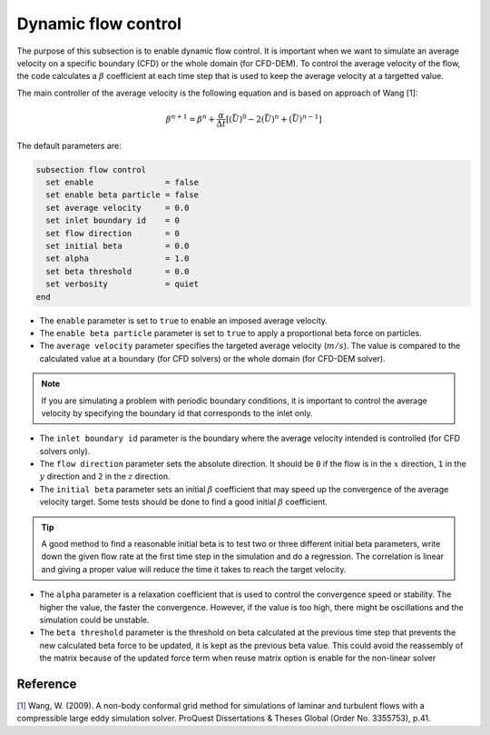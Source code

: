 Dynamic flow control
~~~~~~~~~~~~~~~~~~~~

The purpose of this subsection is to enable dynamic flow control. It is important when we want to simulate an average
velocity on a specific boundary (CFD) or the whole domain (for CFD-DEM). To control the average velocity of the flow, the code
calculates a :math:`\beta` coefficient at each time step that is used to keep the average velocity at a targetted value.

The main controller of the average velocity is the following equation and is based on approach of Wang [1]:

.. math::
    \beta^{n+1} = \beta^n + \frac{\alpha}{\Delta t} \left[ (\bar{U})^{0} - 2(\bar{U})^{n} + (\bar{U})^{n-1} \right]

The default parameters are:

.. code-block:: text

  subsection flow control
    set enable               = false
    set enable beta particle = false
    set average velocity     = 0.0
    set inlet boundary id    = 0
    set flow direction       = 0
    set initial beta         = 0.0
    set alpha                = 1.0
    set beta threshold       = 0.0
    set verbosity            = quiet
  end

* The ``enable`` parameter is set to ``true`` to enable an imposed average velocity.

* The ``enable beta particle`` parameter is set to ``true`` to apply a proportional beta force on particles.

* The ``average velocity`` parameter specifies the targeted average velocity (:math:`m/s`). The value is compared to the calculated value at a boundary (for CFD solvers) or the whole domain (for CFD-DEM solver).

.. note::

  If you are simulating a problem with periodic boundary conditions, it is important to control the average velocity by specifying the boundary id that corresponds to the inlet only.

* The ``inlet boundary id`` parameter is the boundary where the average velocity intended is controlled (for CFD solvers only).

* The ``flow direction`` parameter sets the absolute direction. It should be ``0`` if the flow is in the :math:`x` direction, ``1`` in the :math:`y` direction and ``2`` in the :math:`z` direction.

* The ``initial beta`` parameter sets an initial :math:`\beta` coefficient that may speed up the convergence of the average velocity target. Some tests should be done to find a good initial :math:`\beta` coefficient.

.. tip:: 

  A good method to find a reasonable initial beta is to test two or three different initial beta parameters, write down the given flow rate at the first time step in the simulation and do a regression. The correlation is linear and giving a proper value will reduce the time it takes to reach the target velocity.

* The ``alpha`` parameter is a relaxation coefficient that is used to control the convergence speed or stability. The higher the value, the faster the convergence. However, if the value is too high, there might be oscillations and the simulation could be unstable.

* The ``beta threshold`` parameter is the threshold on beta calculated at the previous time step that prevents the new calculated beta force to be updated, it is kept as the previous beta value. This could avoid the reassembly of the matrix because of the updated force term when reuse matrix option is enable for the non-linear solver

Reference
---------
`[1] <https://www.proquest.com/dissertations-theses/non-body-conformal-grid-method-simulations/docview/304905306/se-2>`_ Wang, W. (2009). A non-body conformal grid method for simulations of laminar and turbulent flows with a compressible large eddy simulation solver. ProQuest Dissertations & Theses Global (Order No. 3355753), p.41.
